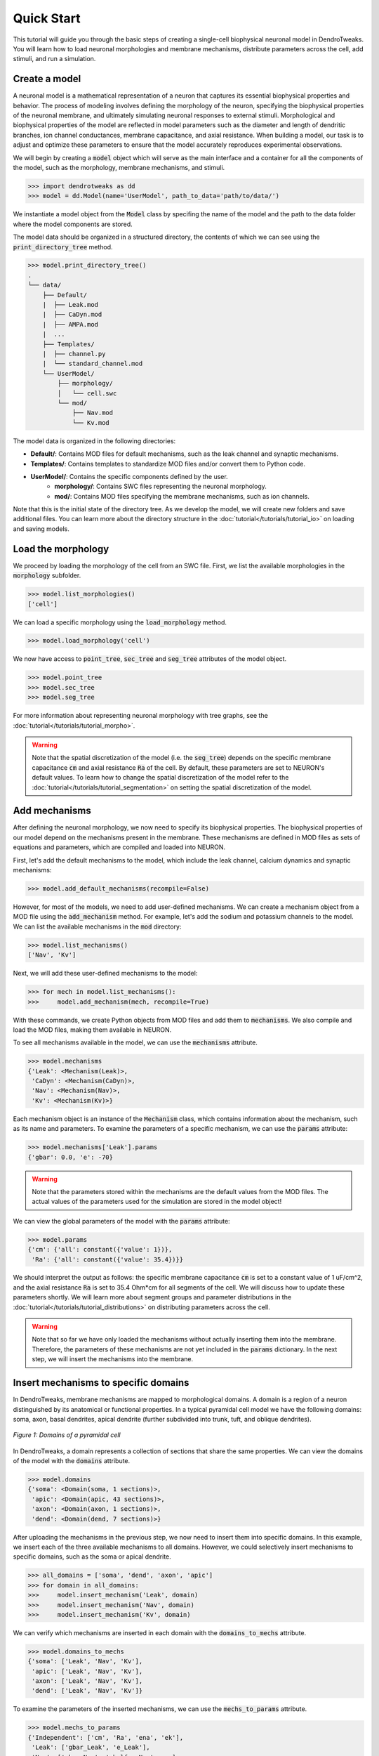 Quick Start
==========================================

This tutorial will guide you through the basic steps of creating 
a single-cell biophysical neuronal model in DendroTweaks. You will learn how to load neuronal morphologies
and membrane mechanisms, distribute parameters across the cell, add stimuli, and run a simulation.


Create a model
------------------------------------------

A neuronal model is a mathematical representation of a neuron that captures its essential 
biophysical properties and behavior. The process of modeling involves defining the morphology 
of the neuron, specifying the biophysical properties of the neuronal membrane, and ultimately 
simulating neuronal responses to external stimuli. Morphological and biophysical properties 
of the model are reflected in model parameters such as the diameter and length of dendritic branches, 
ion channel conductances, membrane capacitance, and axial resistance. 
When building a model, our task is to adjust and optimize these parameters to ensure that the 
model accurately reproduces experimental observations.

We will begin by creating a :code:`model` object which will serve as the main interface 
and a container for all the components of the model, such as the morphology, 
membrane mechanisms, and stimuli.

.. code-block:: python

    >>> import dendrotweaks as dd
    >>> model = dd.Model(name='UserModel', path_to_data='path/to/data/')

We instantiate a model object from the :code:`Model` class by
specifing the name of the model and the path to the data folder where the model components are stored.


The model data should be organized in a structured directory,
the contents of which we can see using the :code:`print_directory_tree` method.

.. code-block:: python

    >>> model.print_directory_tree()
    .
    └── data/
        ├── Default/
        |  ├── Leak.mod
        |  ├── CaDyn.mod
        |  ├── AMPA.mod
        |  ...
        ├── Templates/
        |  ├── channel.py
        |  └── standard_channel.mod
        └── UserModel/
            ├── morphology/
            │   └── cell.swc
            └── mod/
                ├── Nav.mod
                └── Kv.mod

The model data is organized in the following directories:

- **Default/**: Contains MOD files for default mechanisms, such as the leak channel and synaptic mechanisms.
- **Templates/**: Contains templates to standardize MOD files and/or convert them to Python code.
- **UserModel/**: Contains the specific components defined by the user.
    - **morphology/**: Contains SWC files representing the neuronal morphology.
    - **mod/**: Contains MOD files specifying the membrane mechanisms, such as ion channels.

Note that this is the initial state of the directory tree. As we develop the model, we will create new folders and save additional files.
You can learn more about the directory structure in the :doc:`tutorial</tutorials/tutorial_io>` on loading and saving models.

Load the morphology
------------------------------------------

We proceed by loading the morphology of the cell from an SWC file.
First, we list the available morphologies in the :code:`morphology` subfolder.

.. code-block:: python

    >>> model.list_morphologies()
    ['cell']

We can load a specific morphology using the :code:`load_morphology` method.

.. code-block:: python

    >>> model.load_morphology('cell')


We now have access to :code:`point_tree`, :code:`sec_tree` and :code:`seg_tree`
attributes of the model object.

.. code-block:: python

    >>> model.point_tree
    >>> model.sec_tree
    >>> model.seg_tree

For more information about representing neuronal morphology with tree graphs, see the :doc:`tutorial</tutorials/tutorial_morpho>`.

.. warning::

    Note that the spatial discretization of the model (i.e. the :code:`seg_tree`) depends on 
    the specific membrane capacitance :code:`cm` and axial resistance :code:`Ra` of the cell.
    By default, these parameters are set to NEURON's default values.
    To learn how to change the spatial discretization of the model refer to the 
    :doc:`tutorial</tutorials/tutorial_segmentation>` on setting the spatial discretization of the model.


Add mechanisms
------------------------------------------

After defining the neuronal morphology, we now need to specify its biophysical properties.
The biophysical properties of our model depend on the mechanisms present in the membrane.
These mechanisms are defined in MOD files as sets of equations and parameters, 
which are compiled and loaded into NEURON.

First, let's add the default mechanisms to the model, which include the leak channel, calcium dynamics and synaptic mechanisms:

.. code-block:: python

    >>> model.add_default_mechanisms(recompile=False)


However, for most of the models, we need to add user-defined mechanisms.
We can create a mechanism object from a MOD file using the :code:`add_mechanism` method.
For example, let's add the sodium and potassium channels to the model.
We can list the available mechanisms in the :code:`mod` directory:

.. code-block:: python

    >>> model.list_mechanisms()
    ['Nav', 'Kv']

Next, we will add these user-defined mechanisms to the model:

.. code-block:: python

    >>> for mech in model.list_mechanisms():
    >>>     model.add_mechanism(mech, recompile=True)

With these commands, we create Python objects from MOD files and add them to :code:`mechanisms`.
We also compile and load the MOD files, making them available in NEURON.

To see all mechanisms available in the model, we can use the :code:`mechanisms` attribute.

.. code-block:: python

    >>> model.mechanisms
    {'Leak': <Mechanism(Leak)>,
     'CaDyn': <Mechanism(CaDyn)>,
     'Nav': <Mechanism(Nav)>,
     'Kv': <Mechanism(Kv)>}

Each mechanism object is an instance of the :code:`Mechanism` class, 
which contains information about the mechanism, such as its name and parameters.
To examine the parameters of a specific mechanism, we can use the :code:`params` attribute:

.. code-block:: python

    >>> model.mechanisms['Leak'].params
    {'gbar': 0.0, 'e': -70}

.. warning::

    Note that the parameters stored within the mechanisms are the default values from the MOD files.
    The actual values of the parameters used for the simulation are stored in the model object!

We can view the global parameters of the model with the :code:`params` attribute:

.. code-block:: python

    >>> model.params
    {'cm': {'all': constant({'value': 1})},
     'Ra': {'all': constant({'value': 35.4})}}

We should interpret the output as follows: the specific membrane capacitance :code:`cm` is set to a constant value of 1 uF/cm^2,
and the axial resistance :code:`Ra` is set to 35.4 Ohm*cm for all segments of the cell. We will discuss how to update these parameters shortly.
We will learn more about segment groups and parameter distributions in the
:doc:`tutorial</tutorials/tutorial_distributions>` on distributing parameters across the cell.

.. warning::

    Note that so far we have only loaded the mechanisms without actually inserting them 
    into the membrane. Therefore, the parameters of these mechanisms are not yet included in the :code:`params` dictionary.
    In the next step, we will insert the mechanisms into the membrane.


Insert mechanisms to specific domains
------------------------------------------

In DendroTweaks, membrane mechanisms are mapped to morphological domains.
A domain is a region of a neuron distinguished by its anatomical 
or functional properties. 
In a typical pyramidal cell model we have the following domains:
soma, axon, basal dendrites, apical dendrite (further subdivided into trunk, tuft, and oblique dendrites).

.. figure:: ../_static/domains2.png
    :align: center
    :width: 80%
    :alt: Domains of a pyramidal cell

    *Figure 1: Domains of a pyramidal cell*

In DendroTweaks, a domain represents a collection of sections that share the same properties.
We can view the domains of the model with the :code:`domains` attribute.

.. code-block:: python

    >>> model.domains
    {'soma': <Domain(soma, 1 sections)>,
     'apic': <Domain(apic, 43 sections)>,
     'axon': <Domain(axon, 1 sections)>,
     'dend': <Domain(dend, 7 sections)>}

After uploading the mechanisms in the previous step, we now need to insert them into specific domains.
In this example, we insert each of the three available mechanisms to all domains. However, we could selectively insert mechanisms to specific domains,
such as the soma or apical dendrite.

.. code-block:: python

    >>> all_domains = ['soma', 'dend', 'axon', 'apic']
    >>> for domain in all_domains:
    >>>     model.insert_mechanism('Leak', domain)
    >>>     model.insert_mechanism('Nav', domain)
    >>>     model.insert_mechanism('Kv', domain)

We can verify which mechanisms are inserted in each domain with the :code:`domains_to_mechs` attribute.

.. code-block:: python

    >>> model.domains_to_mechs
    {'soma': ['Leak', 'Nav', 'Kv'],
     'apic': ['Leak', 'Nav', 'Kv'],
     'axon': ['Leak', 'Nav', 'Kv'],
     'dend': ['Leak', 'Nav', 'Kv']}

To examine the parameters of the inserted mechanisms, we can use the :code:`mechs_to_params` attribute.

.. code-block:: python

    >>> model.mechs_to_params
    {'Independent': ['cm', 'Ra', 'ena', 'ek'],
     'Leak': ['gbar_Leak', 'e_Leak'],
     'Nav': ['gbar_Nav', 'vhalf_m_Nav', ...],
     'Kv': ['gbar_Kv', 'vhalf_n_Kv' ...]}

Some parameters, such as specific membrane capacitance :code:`cm` and axial resistance :code:`Ra`, do not belong to any mechanism.
These independent parameters are grouped under an "Independent" pseudo-mechanism for interface consistency.
These parameters are available in each domain by default.

At this point, we have inserted the mechanisms into the membrane and set the default parameters for the model.
We can inspect the parameters of the inserted mechanisms using the :code:`params` attribute.

.. code-block:: python

    >>> model.params
    {'cm': {'all': constant({'value': 1})},
     'Ra': {'all': constant({'value': 35.4})},
     'gbar_Leak': {'all': constant({'value': 0.0})},
     'e_Leak': {'all': constant({'value': -70})},
     'gbar_Nav': {'all': constant({'value': 0.0})},
     'vhalf_m_Nav': {'all': constant({'value': -30}),
     ...
     'ena': {'all': constant({'value': 50}),
     'gbar_Kv': {'all': constant({'value': 0.0})},
     'vhalf_n_Kv': {'all': constant({'value': -35})},
     ...
     'ek': {'all': constant({'value': -77})},
     }

As we can see, all parameters are set to their default values across all segments of the cell, with some 
parameters initialized to 0.0. Before running the simulation, we need to set these parameters to more realistic
values, which we will learn how to do in the next step.

Set model parameters
------------------------------------------

We can set the value of a parameter using the :code:`set_param` method.
As an example, let's set the conductance of the leak channel to 0.0001 S/cm^2.

.. code-block:: python

    >>> model.set_param('gbar_Leak', value=0.0001) # S/cm^2

In real neurons, properties such as ion channel conductance vary across different regions of the cell. 
To distribute parameters across the cell, we need to specify **where** and **how** the parameter will be distributed.

To select the segments **where** a given distribution will be applied, we use segment groups.
A segment group is a collection of segments that meet certain criteria, 
such as the diameter or distance from the soma.

To define **how** the parameter will be distributed, we use distribution functions.
A distribution function takes a segment's distance from the soma as input
and returns the parameter value at that distance. The figure below shows an example 
of a segment group for the apical nexus region and a Gaussian distribution function for a parameter, such as ion channel conductance.

.. figure:: ../_static/distribution.png
    :align: center
    :width: 80%
    :alt: Distribution of parameters across the cell

    *Figure 2: Distribution of parameters across the cell*

We can set the values of the parameters for the mechanisms inserted in the model using the :code:`set_param` method,
specifying the group name and the distribution type.

.. code-block:: python

    >>> model.set_param('gbar_Nav', group_name='all', distr_type='constant', value=0.03)  
    >>> model.set_param('gbar_Nav', group_name='somatic', distr_type='constant', value=0.05) 
    >>> model.set_param('gbar_Kv', group_name='all', distr_type='constant', value=0.003) 
    >>> model.set_param('gbar_Kv', group_name='somatic', distr_type='constant', value=0.005)
    
We can use a more concise notation if a parameter doesn't vary across the cell.
If we don't provide a group name, the parameter will be set for all segments.
If we don't provide a distribution type, a constant distribution is used.
These two examples are equivalent:

.. code-block:: python

    >>> model.set_param('gbar_Leak', value=0.0001) # S/cm^2
    >>> model.set_param('gbar_Leak', group_name='all', distr_type='constant', value=0.0001) # S/cm^2

We can also set other parameters, such as reversal potentials, temperature, and initial membrane potential.

.. code-block:: python

    >>> model.set_param('e_Leak', value=-70) # mV
    >>> model.set_param('e_k', value=-80) # mV
    >>> model.set_param('e_na', value=60) # mV
    >>> model.set_param('temperature', value=37) # degC
    >>> model.set_param('v_init', value=-70) # mV

Now, we can access the model parameters again and see that the values have been updated.

.. code-block:: python

    >>> model.params
    {'cm': {'all': constant({'value': 1})},
     'Ra': {'all': constant({'value': 35.4})},
     'gbar_Leak': {'all': constant({'value': 0.0001})},
     'e_Leak': {'all': constant({'value': -70})},
     'gbar_Nav': {'all': constant({'value': 0.03}),
                  'somatic': constant({'value': 0.05})},
     'vhalf_m_Nav': {'all': constant({'value': -30}),
     ...
     'ena': {'all': constant({'value': 50}),
     'gbar_Kv': {'all': constant({'value': 0.003}),
                 'somatic': constant({'value': 0.005})},
     'vhalf_n_Kv': {'all': constant({'value': -35})},
     ...
     'ek': {'all': constant({'value': -77})},
     }


To learn more about segment groups and parameter distributions, refer to the
:doc:`tutorial</tutorials/tutorial_distributions>` on distributing parameters.

Add stimuli and run a simulation
------------------------------------------

We will learn how to simulate neuronal activity by applying a current stimulus 
to a neuron model and recording its response. 
This process mimics experimental electrophysiology where researchers inject current into neurons 
to study their firing properties.
We will add a current clamp stimulus to the soma and record the somatic membrane potential.

The soma is the cell body of a neuron and the main integration site for electrical signals. 
We will first select the soma section from the model using the special attribute :code:`sec_tree.soma`.

.. code-block:: python

    >>> soma = model.sec_tree.soma

To observe the neuron's activity, we need to place a recording electrode at a specific location. 
In real experiments, this would be an electrode measuring voltage changes:

We add a recording point at the center of the soma. 
The :code:`loc` parameter specifies the location along the section 
where the recording will be placed. 
It is a normalized length, with 0.0 representing the start of the section 
and 1.0 representing the end.

.. code-block:: python

    >>> model.add_recording(sec=soma, loc=0.5)

Now we will apply a current step stimulus to drive the neuron to fire action potentials. 
This mimics the experimental technique where constant current is injected into a neuron:

We specify the duration of the stimulus in ms, the delay before the stimulus starts, and the amplitude of the stimulus
in pikoAmperes.

.. code-block:: python

    >>> model.add_iclamp(sec=soma, loc=0.5, amp=0.162, dur=900, delay=50)

- `add_iclamp` adds an intracellular current clamp to the soma at position 0.5 (middle of the section)
- We use a positive amplitude (0.162 nA) to depolarize the membrane
- The current starts after a 50 ms delay and lasts for 900 ms


With our recording and stimulus in place, we can now run the simulation:

.. code-block:: python

    >>> model.run(1000) # ms

This runs the simulation for 1000 milliseconds (1 second), which gives us time 
to observe 
After the simulation completes, the voltage data is stored in 
:code:`simulator.vs` and the corresponding time points in :code:`simulator.t`. 


For more complex stimuli, such as synaptic inputs, refer to the :doc:`tutorial</tutorials/tutorial_synapses>`.

Analyze the results
------------------------------------------

Finally, we can analyze the results of the simulation using some of the built-in functions in DendroTweaks.


We will use built-in DendroTweaks functions to plot the voltage trace and extract spike metrics:

.. code-block:: python

    >>> fig, ax = plt.subplots(1, 1, figsize=(10, 4))
    >>> model.simulator.plot_voltage(ax=ax)
    >>> spike_data = detect_somatic_spikes(model)
    >>> plot_spikes(spike_data, ax, show_metrics=True)
    Detected 7 spikes
    Average spike width: 0.97 ms
    Average spike amplitude: 79.08 mV
    Spike frequency: 7.78 Hz

This code plots the somatic voltage recording from our simulation 
together with the detected spikes and their metrics.

The output metrics provide important physiological information:

- **Spike amplitude**: The average amplitude of the spikes measured from the baseline to the peak.
- **Spike half-width**: The average duration of the spike at half of its peak amplitude.
- **Spike frequency**: The number of spikes per second.

.. figure:: ../_static/voltage_trace.png
    :align: center
    :width: 80%
    :alt: Voltage trace

    *Figure 3: Voltage trace with detected spikes*

You can learn more about analyzing simulation results
in the :doc:`tutorial</tutorials/tutorial_validation>` on analyzing simulation results.



.. raw:: html

    <div style="text-align: center; padding: 30px; color:rgb(187 86 150);">
        <strong>Congratulations! This concludes our quick start tutorial.</strong>
    </div>

We've covered the fundamental steps to create and simulate a 
single-cell biophysical neuronal models using DendroTweaks and you are now ready to build more complex models.
For more advanced features and detailed explanations, refer to the other tutorials in the documentation.
